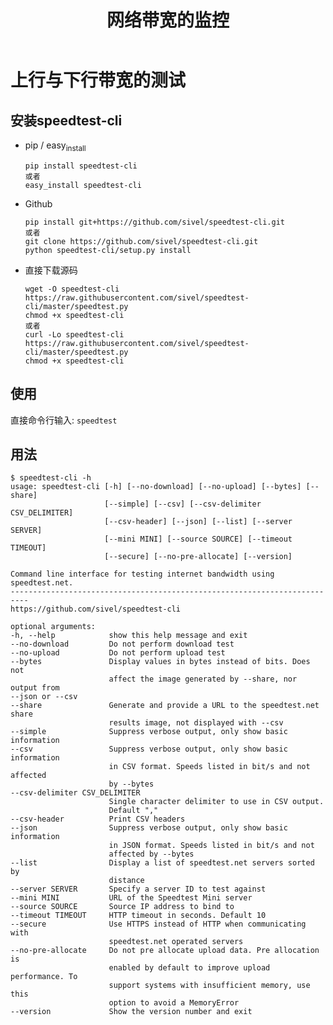 #+TITLE: 网络带宽的监控

* 上行与下行带宽的测试
** 安装speedtest-cli

   - pip / easy_install
     #+BEGIN_EXAMPLE
     pip install speedtest-cli
     或者
     easy_install speedtest-cli     
     #+END_EXAMPLE

   - Github
     #+BEGIN_EXAMPLE
     pip install git+https://github.com/sivel/speedtest-cli.git
     或者
     git clone https://github.com/sivel/speedtest-cli.git
     python speedtest-cli/setup.py install
     #+END_EXAMPLE

   - 直接下载源码
     #+BEGIN_EXAMPLE
     wget -O speedtest-cli https://raw.githubusercontent.com/sivel/speedtest-cli/master/speedtest.py
     chmod +x speedtest-cli
     或者
     curl -Lo speedtest-cli https://raw.githubusercontent.com/sivel/speedtest-cli/master/speedtest.py
     chmod +x speedtest-cli
     #+END_EXAMPLE
** 使用

   直接命令行输入: =speedtest=
** 用法

   #+BEGIN_EXAMPLE
   $ speedtest-cli -h
   usage: speedtest-cli [-h] [--no-download] [--no-upload] [--bytes] [--share]
                        [--simple] [--csv] [--csv-delimiter CSV_DELIMITER]
                        [--csv-header] [--json] [--list] [--server SERVER]
                        [--mini MINI] [--source SOURCE] [--timeout TIMEOUT]
                        [--secure] [--no-pre-allocate] [--version]
   
   Command line interface for testing internet bandwidth using speedtest.net.
   --------------------------------------------------------------------------
   https://github.com/sivel/speedtest-cli
   
   optional arguments:
   -h, --help            show this help message and exit
   --no-download         Do not perform download test
   --no-upload           Do not perform upload test
   --bytes               Display values in bytes instead of bits. Does not
                         affect the image generated by --share, nor output from
   --json or --csv
   --share               Generate and provide a URL to the speedtest.net share
                         results image, not displayed with --csv
   --simple              Suppress verbose output, only show basic information
   --csv                 Suppress verbose output, only show basic information
                         in CSV format. Speeds listed in bit/s and not affected
                         by --bytes
   --csv-delimiter CSV_DELIMITER
                         Single character delimiter to use in CSV output.
                         Default ","
   --csv-header          Print CSV headers
   --json                Suppress verbose output, only show basic information
                         in JSON format. Speeds listed in bit/s and not
                         affected by --bytes
   --list                Display a list of speedtest.net servers sorted by
                         distance
   --server SERVER       Specify a server ID to test against
   --mini MINI           URL of the Speedtest Mini server
   --source SOURCE       Source IP address to bind to
   --timeout TIMEOUT     HTTP timeout in seconds. Default 10
   --secure              Use HTTPS instead of HTTP when communicating with
                         speedtest.net operated servers
   --no-pre-allocate     Do not pre allocate upload data. Pre allocation is
                         enabled by default to improve upload performance. To
                         support systems with insufficient memory, use this
                         option to avoid a MemoryError
   --version             Show the version number and exit
   #+END_EXAMPLE
   
